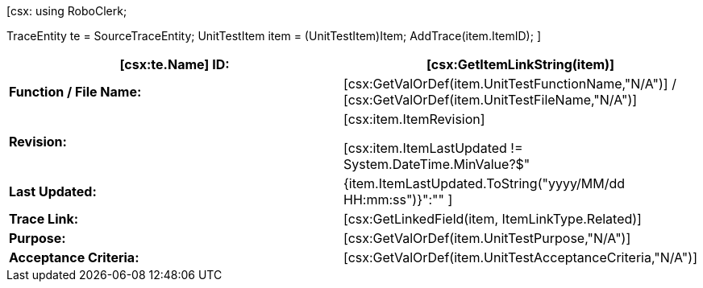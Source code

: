 ﻿[csx:
// this first scripting block can be used to set up any prerequisites
// pre-calculate fields for later use etc.
using RoboClerk;

TraceEntity te = SourceTraceEntity;
UnitTestItem item = (UnitTestItem)Item;
AddTrace(item.ItemID);
]
|====
| *[csx:te.Name] ID:* | [csx:GetItemLinkString(item)]

| *Function / File Name:* | [csx:GetValOrDef(item.UnitTestFunctionName,"N/A")] / [csx:GetValOrDef(item.UnitTestFileName,"N/A")]

| *Revision:* | [csx:item.ItemRevision]

[csx:item.ItemLastUpdated != System.DateTime.MinValue?$"| *Last Updated:* | {item.ItemLastUpdated.ToString("yyyy/MM/dd HH:mm:ss")}":""
]
| *Trace Link:* | [csx:GetLinkedField(item, ItemLinkType.Related)]

| *Purpose:* | [csx:GetValOrDef(item.UnitTestPurpose,"N/A")]

| *Acceptance Criteria:* | [csx:GetValOrDef(item.UnitTestAcceptanceCriteria,"N/A")]

|====